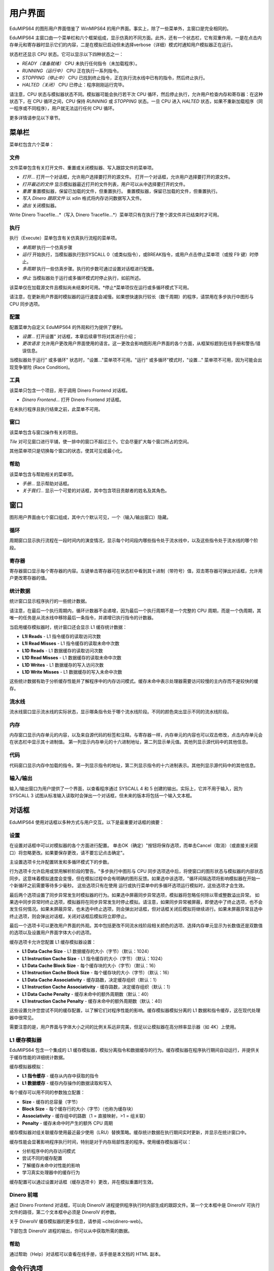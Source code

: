 用户界面
==================
EduMIPS64 的图形用户界面借鉴了 WinMIPS64 的用户界面。事实上，除了一些菜单外，主窗口是完全相同的。

.. 关于一些 MIPS 和 DLX 仿真器（包括 WinMIPS64）的概述，请参阅 ~\ref{mips-simulators} 一章；关于 WinMIPS64 的更多信息，请参阅 \cite{winmips-web}。%在图~ref{fig:edumips-main}中，你可以看到 EduMIPS64 的主窗口，由以下部分组成

EduMIPS64 主窗口由一个菜单栏和六个框架组成，显示仿真的不同方面。此外，还有一个状态栏，它有双重作用，一是在点击内存单元和寄存器时显示它们的内容，二是在模拟已启动但未选择verbose（详细）模式时通知用户模拟器正在运行。

状态栏还显示 CPU 状态。它可以显示以下四种状态之一：

- *READY（准备就绪）* CPU 未执行任何指令（未加载程序）。
- *RUNNING（运行中）* CPU 正在执行一系列指令。
- *STOPPING（停止中）* CPU 已找到终止指令，正在执行流水线中已有的指令，然后终止执行。
- *HALTED（关闭）* CPU 已停止：程序刚刚运行完毕。

请注意，CPU 状态与模拟器状态不同。模拟器可能会执行若干次 CPU 循环，然后停止执行，允许用户检查内存和寄存器：在这种状态下，在 CPU 循环之间，CPU 保持 *RUNNING* 或 *STOPPING* 状态。一旦 CPU 进入 *HALTED* 状态，如果不重新加载程序（同一程序或不同程序），用户就无法运行任何 CPU 循环。

更多详情请参见以下章节。

菜单栏
------------
菜单栏包含六个菜单：

文件
~~~~
文件菜单包含有关打开文件、重置或关闭模拟器、写入跟踪文件的菜单项。

* *打开...* 打开一个对话框，允许用户选择要打开的源文件。
  打开一个对话框，允许用户选择要打开的源文件。

* *打开最近的文件*
  显示模拟器最近打开的文件列表，用户可以从中选择要打开的文件。

* *重置* 重置模拟器，保留已加载的文件，但重置执行。
  重置模拟器，保留已加载的文件，但重置执行。

* *写入 Dinero 跟踪文件* 以 xdin 格式将内存访问数据写入文件。

* *退出* 关闭模拟器。

Write Dinero Tracefile...*（写入 Dinero Tracefile...*）菜单项只有在执行了整个源文件并已结束时才可用。

执行
~~~~~~~
执行（Execute）菜单包含有关仿真执行流程的菜单项。

* *单周期* 执行一个仿真步骤

* *运行* 开始执行，当模拟器执行到SYSCALL 0（或类似指令），或BREAK指令，或用户点击停止菜单项（或按 F9 键）时停止。

* *多周期* 执行一些仿真步骤。执行的步数可通过设置对话框进行配置。

.. 更多详情请参见~ref{dialog-settings}。

* *停止* 当模拟器处于运行或多循环模式时停止执行，如前所述。

该菜单仅在加载源文件且模拟尚未结束时可用。*停止*菜单项仅在运行或多循环模式下可用。

请注意，在更新用户界面时模拟器的运行速度会减慢。如果想快速执行较长（数千周期）的程序，请禁用在多步执行中图形与 CPU 同步选项。

配置
~~~~~~~~~
配置菜单为自定义 EduMIPS64 的外观和行为提供了便利。

* *设置...* 打开设置" 对话框，本章后续章节将对其进行介绍；

* *更改语言* 允许用户更改用户界面使用的语言。这一更改会影响图形用户界面的各个方面，从框架标题到在线手册和警告/错误信息。

当模拟器处于运行" 或多循环" 状态时，"设置..."菜单项不可用。"运行" 或多循环"模式时，"设置..." 菜单项不可用，因为可能会出现竞争冒险 (Race Condition)。

工具
~~~~~
该菜单只包含一个项目，用于调用 Dinero Frontend 对话框。

* *Dinero Frontend...* 打开 Dinero Frontend 对话框。

在未执行程序且执行结束之前，此菜单不可用。

窗口
~~~~~~
该菜单包含与窗口操作有关的项目。

*Tile* 对可见窗口进行平铺，使一排中的窗口不超过三个。它会尽量扩大每个窗口所占的空间。

其他菜单项只是切换每个窗口的状态，使其可见或最小化。

帮助
~~~~
该菜单包含与帮助相关的菜单项。

* *手册...* 显示帮助对话框。

* *关于我们...* 显示一个可爱的对话框，其中包含项目贡献者的姓名及其角色。

窗口
------
图形用户界面由七个窗口组成，其中六个默认可见，一个（输入/输出窗口）隐藏。

循环
~~~~~~
周期窗口显示执行流程在一段时间内的演变情况，显示每个时间段内哪些指令处于流水线中，以及这些指令处于流水线的哪个阶段。

寄存器
~~~~~~~~~
寄存器窗口显示每个寄存器的内容。左键单击寄存器可在状态栏中看到其十进制（带符号）值，双击寄存器可弹出对话框，允许用户更改寄存器的值。

统计数据
~~~~~~~~~~
统计窗口显示程序执行的一些统计数据。

请注意，在最后一个执行周期内，循环计数器不会递增，因为最后一个执行周期不是一个完整的 CPU 周期，而是一个伪周期，其唯一的任务是从流水线中移除最后一条指令，并递增已执行指令的计数器。

当启用缓存模拟器时，统计窗口还会显示 L1 缓存统计数据：

* **L1I Reads** - L1 指令缓存的读取访问次数
* **L1I Read Misses** - L1 指令缓存的读取未命中次数
* **L1D Reads** - L1 数据缓存的读取访问次数
* **L1D Read Misses** - L1 数据缓存的读取未命中次数
* **L1D Writes** - L1 数据缓存的写入访问次数
* **L1D Write Misses** - L1 数据缓存的写入未命中次数

这些统计数据有助于分析缓存性能并了解程序中的内存访问模式。缓存未命中表示处理器需要访问较慢的主内存而不是较快的缓存。

流水线
~~~~~~~~
流水线窗口显示流水线的实际状态，显示哪条指令处于哪个流水线阶段。不同的颜色突出显示不同的流水线阶段。

内存
~~~~~~
内存窗口显示内存单元的内容，以及来自源代码的标签和注释。与寄存器一样，内存单元的内容也可以双击修改，点击内存单元会在状态栏中显示其十进制值。
第一列显示内存单元的十六进制地址，第二列显示单元值。其他列显示源代码中的其他信息。

代码
~~~~
代码窗口显示内存中加载的指令。第一列显示指令的地址，第二列显示指令的十六进制表示。其他列显示源代码中的其他信息。

输入/输出
~~~~~~~~~~~~
输入/输出窗口为用户提供了一个界面，以查看程序通过 SYSCALL 4 和 5 创建的输出。实际上，它并不用于输入，因为 SYSCALL 3 试图从标准输入读取时会弹出一个对话框，但未来的版本将包括一个输入文本框。

对话框
-------
EduMIPS64 使用对话框以多种方式与用户交互。以下是最重要对话框的摘要：

设置
~~~~~~~~
在设置对话框中可以对模拟器的各个方面进行配置。
单击OK（确定）"按钮将保存选项，而单击Cancel（取消）（或直接关闭窗口）将忽略更改。如果要保存更改，请不要忘记点击确定"。

主设置选项卡允许配置转发和多循环模式下的步数。

行为选项卡允许启用或禁用解析阶段的警告。"多步执行中图形与 CPU 同步选项选中后，将使窗口的图形状态与模拟器的内部状态同步。这意味着模拟速度会变慢，但在模拟过程中会有明确的图形反馈。如果选中该选项，"循环间隔选项将影响模拟器在开始一个新循环之前需要等待多少毫秒。
这些选项只有在使用
运行或执行菜单中的多循环选项运行模拟时，这些选项才会生效。

最后两个选项设置了同步异常发生时模拟器的行为。如果选中屏蔽同步异常选项，模拟器将忽略任何除以零或整数溢出异常。
如果选中同步异常时终止选项，模拟器将在同步异常发生时停止模拟。请注意，如果同步异常被屏蔽，即使选中了终止选项，也不会发生任何情况。如果未屏蔽异常，也未选中终止选项，则会弹出对话框，但对话框关闭后模拟将继续进行。如果未屏蔽异常且选中终止选项，则会弹出对话框，关闭对话框后模拟将立即停止。

最后一个选项卡可以更改用户界面的外观。其中包括更改不同流水线阶段相关颜色的选项、选择内存单元显示为长数值还是双数值的选项以及设置用户界面字体大小的选项。

缓存选项卡允许您配置 L1 缓存模拟器设置：

* **L1 Data Cache Size** - L1 数据缓存的大小（字节）（默认：1024）
* **L1 Instruction Cache Size** - L1 指令缓存的大小（字节）（默认：1024）
* **L1 Data Cache Block Size** - 每个缓存块的大小（字节）（默认：16）
* **L1 Instruction Cache Block Size** - 每个缓存块的大小（字节）（默认：16）
* **L1 Data Cache Associativity** - 缓存路数，决定缓存组织（默认：1）
* **L1 Instruction Cache Associativity** - 缓存路数，决定缓存组织（默认：1）
* **L1 Data Cache Penalty** - 缓存未命中的额外周期数（默认：40）
* **L1 Instruction Cache Penalty** - 缓存未命中的额外周期数（默认：40）

这些设置允许您尝试不同的缓存配置，以了解它们对程序性能的影响。缓存模拟器模拟分离的 L1 数据和指令缓存，这在现代处理器中很常见。

需要注意的是，用户界面与字体大小之间的比例关系远非完美，但足以让模拟器在高分辨率显示器（如 4K）上使用。

L1 缓存模拟器
~~~~~~~~~~~~~
EduMIPS64 包含一个集成的 L1 缓存模拟器，模拟分离指令和数据缓存的行为。缓存模拟器在程序执行期间自动运行，并提供关于缓存性能的详细统计数据。

缓存模拟器模拟：

* **L1 指令缓存** - 缓存从内存中获取的指令
* **L1 数据缓存** - 缓存内存操作的数据读取和写入

每个缓存可以用不同的参数独立配置：

* **Size** - 缓存的总容量（字节）
* **Block Size** - 每个缓存行的大小（字节）（也称为缓存块）
* **Associativity** - 缓存组中的路数（1 = 直接映射，>1 = 组关联）
* **Penalty** - 缓存未命中时产生的额外 CPU 周期

缓存模拟器对组关联缓存使用最近最少使用（LRU）替换策略。缓存统计数据在执行期间实时更新，并显示在统计窗口中。

缓存性能会显著影响程序执行时间，特别是对于内存局部性差的程序。使用缓存模拟器可以：

* 分析程序中的内存访问模式
* 尝试不同的缓存配置
* 了解缓存未命中对性能的影响
* 学习真实处理器中的缓存行为

缓存配置可以通过设置对话框（缓存选项卡）更改，并在模拟重置时生效。

Dinero 前端
~~~~~~~~~~~~~~~
通过 Dinero Frontend 对话框，可以向 DineroIV 进程提供程序执行时内部生成的跟踪文件。第一个文本框中是 DineroIV 可执行文件的路径，第二个文本框中必须是 DineroIV 的参数。

关于 DineroIV 缓存模拟器的更多信息，请参阅 ~\cite{dinero-web}。

下部包含 DineroIV 进程的输出，你可以从中获取所需的数据。

帮助
~~~~
通过帮助（Help）对话框可以查看在线手册，该手册是本文档的 HTML 副本。

命令行选项
--------------------
有四个命令行选项。下面的列表对它们进行了说明，长名称用圆括号括起来。长名称和短名称的使用方法相同。

* `-v (--version)` 打印模拟器版本并退出。

* `-h (--help)` 打印命令行选项的帮助信息，然后退出。

* `-f (--file) filename` 在模拟器中打开`filename`。

* `-r (--reset)` 将存储的配置重置为默认值

* `-d (--debug)` 进入调试模式

* `-hl (--headless)` 在无头模式下运行 EduMIPS64（无 gui）

`-debug` 的作用是激活调试模式。在该模式下，会出现一个新的窗口，即调试窗口，显示 EduMIPS64 的内部活动日志。它对最终用户没有用处，仅供 EduMIPS64 开发人员使用。